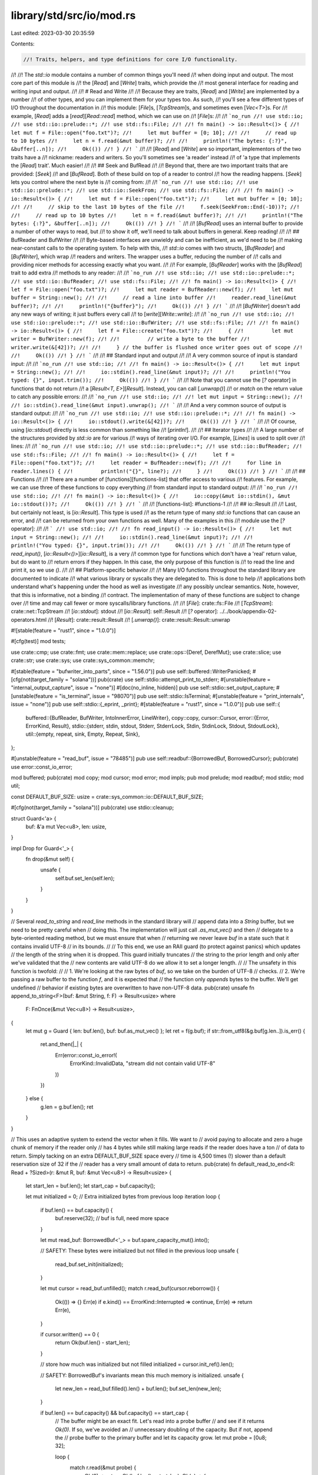 library/std/src/io/mod.rs
=========================

Last edited: 2023-03-30 20:35:59

Contents:

.. code-block:: rs

    //! Traits, helpers, and type definitions for core I/O functionality.
//!
//! The `std::io` module contains a number of common things you'll need
//! when doing input and output. The most core part of this module is
//! the [`Read`] and [`Write`] traits, which provide the
//! most general interface for reading and writing input and output.
//!
//! # Read and Write
//!
//! Because they are traits, [`Read`] and [`Write`] are implemented by a number
//! of other types, and you can implement them for your types too. As such,
//! you'll see a few different types of I/O throughout the documentation in
//! this module: [`File`]s, [`TcpStream`]s, and sometimes even [`Vec<T>`]s. For
//! example, [`Read`] adds a [`read`][`Read::read`] method, which we can use on
//! [`File`]s:
//!
//! ```no_run
//! use std::io;
//! use std::io::prelude::*;
//! use std::fs::File;
//!
//! fn main() -> io::Result<()> {
//!     let mut f = File::open("foo.txt")?;
//!     let mut buffer = [0; 10];
//!
//!     // read up to 10 bytes
//!     let n = f.read(&mut buffer)?;
//!
//!     println!("The bytes: {:?}", &buffer[..n]);
//!     Ok(())
//! }
//! ```
//!
//! [`Read`] and [`Write`] are so important, implementors of the two traits have a
//! nickname: readers and writers. So you'll sometimes see 'a reader' instead
//! of 'a type that implements the [`Read`] trait'. Much easier!
//!
//! ## Seek and BufRead
//!
//! Beyond that, there are two important traits that are provided: [`Seek`]
//! and [`BufRead`]. Both of these build on top of a reader to control
//! how the reading happens. [`Seek`] lets you control where the next byte is
//! coming from:
//!
//! ```no_run
//! use std::io;
//! use std::io::prelude::*;
//! use std::io::SeekFrom;
//! use std::fs::File;
//!
//! fn main() -> io::Result<()> {
//!     let mut f = File::open("foo.txt")?;
//!     let mut buffer = [0; 10];
//!
//!     // skip to the last 10 bytes of the file
//!     f.seek(SeekFrom::End(-10))?;
//!
//!     // read up to 10 bytes
//!     let n = f.read(&mut buffer)?;
//!
//!     println!("The bytes: {:?}", &buffer[..n]);
//!     Ok(())
//! }
//! ```
//!
//! [`BufRead`] uses an internal buffer to provide a number of other ways to read, but
//! to show it off, we'll need to talk about buffers in general. Keep reading!
//!
//! ## BufReader and BufWriter
//!
//! Byte-based interfaces are unwieldy and can be inefficient, as we'd need to be
//! making near-constant calls to the operating system. To help with this,
//! `std::io` comes with two structs, [`BufReader`] and [`BufWriter`], which wrap
//! readers and writers. The wrapper uses a buffer, reducing the number of
//! calls and providing nicer methods for accessing exactly what you want.
//!
//! For example, [`BufReader`] works with the [`BufRead`] trait to add extra
//! methods to any reader:
//!
//! ```no_run
//! use std::io;
//! use std::io::prelude::*;
//! use std::io::BufReader;
//! use std::fs::File;
//!
//! fn main() -> io::Result<()> {
//!     let f = File::open("foo.txt")?;
//!     let mut reader = BufReader::new(f);
//!     let mut buffer = String::new();
//!
//!     // read a line into buffer
//!     reader.read_line(&mut buffer)?;
//!
//!     println!("{buffer}");
//!     Ok(())
//! }
//! ```
//!
//! [`BufWriter`] doesn't add any new ways of writing; it just buffers every call
//! to [`write`][`Write::write`]:
//!
//! ```no_run
//! use std::io;
//! use std::io::prelude::*;
//! use std::io::BufWriter;
//! use std::fs::File;
//!
//! fn main() -> io::Result<()> {
//!     let f = File::create("foo.txt")?;
//!     {
//!         let mut writer = BufWriter::new(f);
//!
//!         // write a byte to the buffer
//!         writer.write(&[42])?;
//!
//!     } // the buffer is flushed once writer goes out of scope
//!
//!     Ok(())
//! }
//! ```
//!
//! ## Standard input and output
//!
//! A very common source of input is standard input:
//!
//! ```no_run
//! use std::io;
//!
//! fn main() -> io::Result<()> {
//!     let mut input = String::new();
//!
//!     io::stdin().read_line(&mut input)?;
//!
//!     println!("You typed: {}", input.trim());
//!     Ok(())
//! }
//! ```
//!
//! Note that you cannot use the [`?` operator] in functions that do not return
//! a [`Result<T, E>`][`Result`]. Instead, you can call [`.unwrap()`]
//! or `match` on the return value to catch any possible errors:
//!
//! ```no_run
//! use std::io;
//!
//! let mut input = String::new();
//!
//! io::stdin().read_line(&mut input).unwrap();
//! ```
//!
//! And a very common source of output is standard output:
//!
//! ```no_run
//! use std::io;
//! use std::io::prelude::*;
//!
//! fn main() -> io::Result<()> {
//!     io::stdout().write(&[42])?;
//!     Ok(())
//! }
//! ```
//!
//! Of course, using [`io::stdout`] directly is less common than something like
//! [`println!`].
//!
//! ## Iterator types
//!
//! A large number of the structures provided by `std::io` are for various
//! ways of iterating over I/O. For example, [`Lines`] is used to split over
//! lines:
//!
//! ```no_run
//! use std::io;
//! use std::io::prelude::*;
//! use std::io::BufReader;
//! use std::fs::File;
//!
//! fn main() -> io::Result<()> {
//!     let f = File::open("foo.txt")?;
//!     let reader = BufReader::new(f);
//!
//!     for line in reader.lines() {
//!         println!("{}", line?);
//!     }
//!     Ok(())
//! }
//! ```
//!
//! ## Functions
//!
//! There are a number of [functions][functions-list] that offer access to various
//! features. For example, we can use three of these functions to copy everything
//! from standard input to standard output:
//!
//! ```no_run
//! use std::io;
//!
//! fn main() -> io::Result<()> {
//!     io::copy(&mut io::stdin(), &mut io::stdout())?;
//!     Ok(())
//! }
//! ```
//!
//! [functions-list]: #functions-1
//!
//! ## io::Result
//!
//! Last, but certainly not least, is [`io::Result`]. This type is used
//! as the return type of many `std::io` functions that can cause an error, and
//! can be returned from your own functions as well. Many of the examples in this
//! module use the [`?` operator]:
//!
//! ```
//! use std::io;
//!
//! fn read_input() -> io::Result<()> {
//!     let mut input = String::new();
//!
//!     io::stdin().read_line(&mut input)?;
//!
//!     println!("You typed: {}", input.trim());
//!
//!     Ok(())
//! }
//! ```
//!
//! The return type of `read_input()`, [`io::Result<()>`][`io::Result`], is a very
//! common type for functions which don't have a 'real' return value, but do want to
//! return errors if they happen. In this case, the only purpose of this function is
//! to read the line and print it, so we use `()`.
//!
//! ## Platform-specific behavior
//!
//! Many I/O functions throughout the standard library are documented to indicate
//! what various library or syscalls they are delegated to. This is done to help
//! applications both understand what's happening under the hood as well as investigate
//! any possibly unclear semantics. Note, however, that this is informative, not a binding
//! contract. The implementation of many of these functions are subject to change over
//! time and may call fewer or more syscalls/library functions.
//!
//! [`File`]: crate::fs::File
//! [`TcpStream`]: crate::net::TcpStream
//! [`io::stdout`]: stdout
//! [`io::Result`]: self::Result
//! [`?` operator]: ../../book/appendix-02-operators.html
//! [`Result`]: crate::result::Result
//! [`.unwrap()`]: crate::result::Result::unwrap

#![stable(feature = "rust1", since = "1.0.0")]

#[cfg(test)]
mod tests;

use crate::cmp;
use crate::fmt;
use crate::mem::replace;
use crate::ops::{Deref, DerefMut};
use crate::slice;
use crate::str;
use crate::sys;
use crate::sys_common::memchr;

#[stable(feature = "bufwriter_into_parts", since = "1.56.0")]
pub use self::buffered::WriterPanicked;
#[cfg(not(target_family = "solana"))]
pub(crate) use self::stdio::attempt_print_to_stderr;
#[unstable(feature = "internal_output_capture", issue = "none")]
#[doc(no_inline, hidden)]
pub use self::stdio::set_output_capture;
#[unstable(feature = "is_terminal", issue = "98070")]
pub use self::stdio::IsTerminal;
#[unstable(feature = "print_internals", issue = "none")]
pub use self::stdio::{_eprint, _print};
#[stable(feature = "rust1", since = "1.0.0")]
pub use self::{
    buffered::{BufReader, BufWriter, IntoInnerError, LineWriter},
    copy::copy,
    cursor::Cursor,
    error::{Error, ErrorKind, Result},
    stdio::{stderr, stdin, stdout, Stderr, StderrLock, Stdin, StdinLock, Stdout, StdoutLock},
    util::{empty, repeat, sink, Empty, Repeat, Sink},
};

#[unstable(feature = "read_buf", issue = "78485")]
pub use self::readbuf::{BorrowedBuf, BorrowedCursor};
pub(crate) use error::const_io_error;

mod buffered;
pub(crate) mod copy;
mod cursor;
mod error;
mod impls;
pub mod prelude;
mod readbuf;
mod stdio;
mod util;

const DEFAULT_BUF_SIZE: usize = crate::sys_common::io::DEFAULT_BUF_SIZE;

#[cfg(not(target_family = "solana"))]
pub(crate) use stdio::cleanup;

struct Guard<'a> {
    buf: &'a mut Vec<u8>,
    len: usize,
}

impl Drop for Guard<'_> {
    fn drop(&mut self) {
        unsafe {
            self.buf.set_len(self.len);
        }
    }
}

// Several `read_to_string` and `read_line` methods in the standard library will
// append data into a `String` buffer, but we need to be pretty careful when
// doing this. The implementation will just call `.as_mut_vec()` and then
// delegate to a byte-oriented reading method, but we must ensure that when
// returning we never leave `buf` in a state such that it contains invalid UTF-8
// in its bounds.
//
// To this end, we use an RAII guard (to protect against panics) which updates
// the length of the string when it is dropped. This guard initially truncates
// the string to the prior length and only after we've validated that the
// new contents are valid UTF-8 do we allow it to set a longer length.
//
// The unsafety in this function is twofold:
//
// 1. We're looking at the raw bytes of `buf`, so we take on the burden of UTF-8
//    checks.
// 2. We're passing a raw buffer to the function `f`, and it is expected that
//    the function only *appends* bytes to the buffer. We'll get undefined
//    behavior if existing bytes are overwritten to have non-UTF-8 data.
pub(crate) unsafe fn append_to_string<F>(buf: &mut String, f: F) -> Result<usize>
where
    F: FnOnce(&mut Vec<u8>) -> Result<usize>,
{
    let mut g = Guard { len: buf.len(), buf: buf.as_mut_vec() };
    let ret = f(g.buf);
    if str::from_utf8(&g.buf[g.len..]).is_err() {
        ret.and_then(|_| {
            Err(error::const_io_error!(
                ErrorKind::InvalidData,
                "stream did not contain valid UTF-8"
            ))
        })
    } else {
        g.len = g.buf.len();
        ret
    }
}

// This uses an adaptive system to extend the vector when it fills. We want to
// avoid paying to allocate and zero a huge chunk of memory if the reader only
// has 4 bytes while still making large reads if the reader does have a ton
// of data to return. Simply tacking on an extra DEFAULT_BUF_SIZE space every
// time is 4,500 times (!) slower than a default reservation size of 32 if the
// reader has a very small amount of data to return.
pub(crate) fn default_read_to_end<R: Read + ?Sized>(r: &mut R, buf: &mut Vec<u8>) -> Result<usize> {
    let start_len = buf.len();
    let start_cap = buf.capacity();

    let mut initialized = 0; // Extra initialized bytes from previous loop iteration
    loop {
        if buf.len() == buf.capacity() {
            buf.reserve(32); // buf is full, need more space
        }

        let mut read_buf: BorrowedBuf<'_> = buf.spare_capacity_mut().into();

        // SAFETY: These bytes were initialized but not filled in the previous loop
        unsafe {
            read_buf.set_init(initialized);
        }

        let mut cursor = read_buf.unfilled();
        match r.read_buf(cursor.reborrow()) {
            Ok(()) => {}
            Err(e) if e.kind() == ErrorKind::Interrupted => continue,
            Err(e) => return Err(e),
        }

        if cursor.written() == 0 {
            return Ok(buf.len() - start_len);
        }

        // store how much was initialized but not filled
        initialized = cursor.init_ref().len();

        // SAFETY: BorrowedBuf's invariants mean this much memory is initialized.
        unsafe {
            let new_len = read_buf.filled().len() + buf.len();
            buf.set_len(new_len);
        }

        if buf.len() == buf.capacity() && buf.capacity() == start_cap {
            // The buffer might be an exact fit. Let's read into a probe buffer
            // and see if it returns `Ok(0)`. If so, we've avoided an
            // unnecessary doubling of the capacity. But if not, append the
            // probe buffer to the primary buffer and let its capacity grow.
            let mut probe = [0u8; 32];

            loop {
                match r.read(&mut probe) {
                    Ok(0) => return Ok(buf.len() - start_len),
                    Ok(n) => {
                        buf.extend_from_slice(&probe[..n]);
                        break;
                    }
                    Err(ref e) if e.kind() == ErrorKind::Interrupted => continue,
                    Err(e) => return Err(e),
                }
            }
        }
    }
}

pub(crate) fn default_read_to_string<R: Read + ?Sized>(
    r: &mut R,
    buf: &mut String,
) -> Result<usize> {
    // Note that we do *not* call `r.read_to_end()` here. We are passing
    // `&mut Vec<u8>` (the raw contents of `buf`) into the `read_to_end`
    // method to fill it up. An arbitrary implementation could overwrite the
    // entire contents of the vector, not just append to it (which is what
    // we are expecting).
    //
    // To prevent extraneously checking the UTF-8-ness of the entire buffer
    // we pass it to our hardcoded `default_read_to_end` implementation which
    // we know is guaranteed to only read data into the end of the buffer.
    unsafe { append_to_string(buf, |b| default_read_to_end(r, b)) }
}

pub(crate) fn default_read_vectored<F>(read: F, bufs: &mut [IoSliceMut<'_>]) -> Result<usize>
where
    F: FnOnce(&mut [u8]) -> Result<usize>,
{
    let buf = bufs.iter_mut().find(|b| !b.is_empty()).map_or(&mut [][..], |b| &mut **b);
    read(buf)
}

pub(crate) fn default_write_vectored<F>(write: F, bufs: &[IoSlice<'_>]) -> Result<usize>
where
    F: FnOnce(&[u8]) -> Result<usize>,
{
    let buf = bufs.iter().find(|b| !b.is_empty()).map_or(&[][..], |b| &**b);
    write(buf)
}

pub(crate) fn default_read_exact<R: Read + ?Sized>(this: &mut R, mut buf: &mut [u8]) -> Result<()> {
    while !buf.is_empty() {
        match this.read(buf) {
            Ok(0) => break,
            Ok(n) => {
                let tmp = buf;
                buf = &mut tmp[n..];
            }
            Err(ref e) if e.kind() == ErrorKind::Interrupted => {}
            Err(e) => return Err(e),
        }
    }
    if !buf.is_empty() {
        Err(error::const_io_error!(ErrorKind::UnexpectedEof, "failed to fill whole buffer"))
    } else {
        Ok(())
    }
}

pub(crate) fn default_read_buf<F>(read: F, mut cursor: BorrowedCursor<'_>) -> Result<()>
where
    F: FnOnce(&mut [u8]) -> Result<usize>,
{
    let n = read(cursor.ensure_init().init_mut())?;
    unsafe {
        // SAFETY: we initialised using `ensure_init` so there is no uninit data to advance to.
        cursor.advance(n);
    }
    Ok(())
}

/// The `Read` trait allows for reading bytes from a source.
///
/// Implementors of the `Read` trait are called 'readers'.
///
/// Readers are defined by one required method, [`read()`]. Each call to [`read()`]
/// will attempt to pull bytes from this source into a provided buffer. A
/// number of other methods are implemented in terms of [`read()`], giving
/// implementors a number of ways to read bytes while only needing to implement
/// a single method.
///
/// Readers are intended to be composable with one another. Many implementors
/// throughout [`std::io`] take and provide types which implement the `Read`
/// trait.
///
/// Please note that each call to [`read()`] may involve a system call, and
/// therefore, using something that implements [`BufRead`], such as
/// [`BufReader`], will be more efficient.
///
/// # Examples
///
/// [`File`]s implement `Read`:
///
/// ```no_run
/// use std::io;
/// use std::io::prelude::*;
/// use std::fs::File;
///
/// fn main() -> io::Result<()> {
///     let mut f = File::open("foo.txt")?;
///     let mut buffer = [0; 10];
///
///     // read up to 10 bytes
///     f.read(&mut buffer)?;
///
///     let mut buffer = Vec::new();
///     // read the whole file
///     f.read_to_end(&mut buffer)?;
///
///     // read into a String, so that you don't need to do the conversion.
///     let mut buffer = String::new();
///     f.read_to_string(&mut buffer)?;
///
///     // and more! See the other methods for more details.
///     Ok(())
/// }
/// ```
///
/// Read from [`&str`] because [`&[u8]`][prim@slice] implements `Read`:
///
/// ```no_run
/// # use std::io;
/// use std::io::prelude::*;
///
/// fn main() -> io::Result<()> {
///     let mut b = "This string will be read".as_bytes();
///     let mut buffer = [0; 10];
///
///     // read up to 10 bytes
///     b.read(&mut buffer)?;
///
///     // etc... it works exactly as a File does!
///     Ok(())
/// }
/// ```
///
/// [`read()`]: Read::read
/// [`&str`]: prim@str
/// [`std::io`]: self
/// [`File`]: crate::fs::File
#[stable(feature = "rust1", since = "1.0.0")]
#[doc(notable_trait)]
#[cfg_attr(not(test), rustc_diagnostic_item = "IoRead")]
pub trait Read {
    /// Pull some bytes from this source into the specified buffer, returning
    /// how many bytes were read.
    ///
    /// This function does not provide any guarantees about whether it blocks
    /// waiting for data, but if an object needs to block for a read and cannot,
    /// it will typically signal this via an [`Err`] return value.
    ///
    /// If the return value of this method is [`Ok(n)`], then implementations must
    /// guarantee that `0 <= n <= buf.len()`. A nonzero `n` value indicates
    /// that the buffer `buf` has been filled in with `n` bytes of data from this
    /// source. If `n` is `0`, then it can indicate one of two scenarios:
    ///
    /// 1. This reader has reached its "end of file" and will likely no longer
    ///    be able to produce bytes. Note that this does not mean that the
    ///    reader will *always* no longer be able to produce bytes. As an example,
    ///    on Linux, this method will call the `recv` syscall for a [`TcpStream`],
    ///    where returning zero indicates the connection was shut down correctly. While
    ///    for [`File`], it is possible to reach the end of file and get zero as result,
    ///    but if more data is appended to the file, future calls to `read` will return
    ///    more data.
    /// 2. The buffer specified was 0 bytes in length.
    ///
    /// It is not an error if the returned value `n` is smaller than the buffer size,
    /// even when the reader is not at the end of the stream yet.
    /// This may happen for example because fewer bytes are actually available right now
    /// (e. g. being close to end-of-file) or because read() was interrupted by a signal.
    ///
    /// As this trait is safe to implement, callers cannot rely on `n <= buf.len()` for safety.
    /// Extra care needs to be taken when `unsafe` functions are used to access the read bytes.
    /// Callers have to ensure that no unchecked out-of-bounds accesses are possible even if
    /// `n > buf.len()`.
    ///
    /// No guarantees are provided about the contents of `buf` when this
    /// function is called, so implementations cannot rely on any property of the
    /// contents of `buf` being true. It is recommended that *implementations*
    /// only write data to `buf` instead of reading its contents.
    ///
    /// Correspondingly, however, *callers* of this method must not assume any guarantees
    /// about how the implementation uses `buf`. The trait is safe to implement,
    /// so it is possible that the code that's supposed to write to the buffer might also read
    /// from it. It is your responsibility to make sure that `buf` is initialized
    /// before calling `read`. Calling `read` with an uninitialized `buf` (of the kind one
    /// obtains via [`MaybeUninit<T>`]) is not safe, and can lead to undefined behavior.
    ///
    /// [`MaybeUninit<T>`]: crate::mem::MaybeUninit
    ///
    /// # Errors
    ///
    /// If this function encounters any form of I/O or other error, an error
    /// variant will be returned. If an error is returned then it must be
    /// guaranteed that no bytes were read.
    ///
    /// An error of the [`ErrorKind::Interrupted`] kind is non-fatal and the read
    /// operation should be retried if there is nothing else to do.
    ///
    /// # Examples
    ///
    /// [`File`]s implement `Read`:
    ///
    /// [`Ok(n)`]: Ok
    /// [`File`]: crate::fs::File
    /// [`TcpStream`]: crate::net::TcpStream
    ///
    /// ```no_run
    /// use std::io;
    /// use std::io::prelude::*;
    /// use std::fs::File;
    ///
    /// fn main() -> io::Result<()> {
    ///     let mut f = File::open("foo.txt")?;
    ///     let mut buffer = [0; 10];
    ///
    ///     // read up to 10 bytes
    ///     let n = f.read(&mut buffer[..])?;
    ///
    ///     println!("The bytes: {:?}", &buffer[..n]);
    ///     Ok(())
    /// }
    /// ```
    #[stable(feature = "rust1", since = "1.0.0")]
    fn read(&mut self, buf: &mut [u8]) -> Result<usize>;

    /// Like `read`, except that it reads into a slice of buffers.
    ///
    /// Data is copied to fill each buffer in order, with the final buffer
    /// written to possibly being only partially filled. This method must
    /// behave equivalently to a single call to `read` with concatenated
    /// buffers.
    ///
    /// The default implementation calls `read` with either the first nonempty
    /// buffer provided, or an empty one if none exists.
    #[stable(feature = "iovec", since = "1.36.0")]
    fn read_vectored(&mut self, bufs: &mut [IoSliceMut<'_>]) -> Result<usize> {
        default_read_vectored(|b| self.read(b), bufs)
    }

    /// Determines if this `Read`er has an efficient `read_vectored`
    /// implementation.
    ///
    /// If a `Read`er does not override the default `read_vectored`
    /// implementation, code using it may want to avoid the method all together
    /// and coalesce writes into a single buffer for higher performance.
    ///
    /// The default implementation returns `false`.
    #[unstable(feature = "can_vector", issue = "69941")]
    fn is_read_vectored(&self) -> bool {
        false
    }

    /// Read all bytes until EOF in this source, placing them into `buf`.
    ///
    /// All bytes read from this source will be appended to the specified buffer
    /// `buf`. This function will continuously call [`read()`] to append more data to
    /// `buf` until [`read()`] returns either [`Ok(0)`] or an error of
    /// non-[`ErrorKind::Interrupted`] kind.
    ///
    /// If successful, this function will return the total number of bytes read.
    ///
    /// # Errors
    ///
    /// If this function encounters an error of the kind
    /// [`ErrorKind::Interrupted`] then the error is ignored and the operation
    /// will continue.
    ///
    /// If any other read error is encountered then this function immediately
    /// returns. Any bytes which have already been read will be appended to
    /// `buf`.
    ///
    /// # Examples
    ///
    /// [`File`]s implement `Read`:
    ///
    /// [`read()`]: Read::read
    /// [`Ok(0)`]: Ok
    /// [`File`]: crate::fs::File
    ///
    /// ```no_run
    /// use std::io;
    /// use std::io::prelude::*;
    /// use std::fs::File;
    ///
    /// fn main() -> io::Result<()> {
    ///     let mut f = File::open("foo.txt")?;
    ///     let mut buffer = Vec::new();
    ///
    ///     // read the whole file
    ///     f.read_to_end(&mut buffer)?;
    ///     Ok(())
    /// }
    /// ```
    ///
    /// (See also the [`std::fs::read`] convenience function for reading from a
    /// file.)
    ///
    /// [`std::fs::read`]: crate::fs::read
    #[stable(feature = "rust1", since = "1.0.0")]
    fn read_to_end(&mut self, buf: &mut Vec<u8>) -> Result<usize> {
        default_read_to_end(self, buf)
    }

    /// Read all bytes until EOF in this source, appending them to `buf`.
    ///
    /// If successful, this function returns the number of bytes which were read
    /// and appended to `buf`.
    ///
    /// # Errors
    ///
    /// If the data in this stream is *not* valid UTF-8 then an error is
    /// returned and `buf` is unchanged.
    ///
    /// See [`read_to_end`] for other error semantics.
    ///
    /// [`read_to_end`]: Read::read_to_end
    ///
    /// # Examples
    ///
    /// [`File`]s implement `Read`:
    ///
    /// [`File`]: crate::fs::File
    ///
    /// ```no_run
    /// use std::io;
    /// use std::io::prelude::*;
    /// use std::fs::File;
    ///
    /// fn main() -> io::Result<()> {
    ///     let mut f = File::open("foo.txt")?;
    ///     let mut buffer = String::new();
    ///
    ///     f.read_to_string(&mut buffer)?;
    ///     Ok(())
    /// }
    /// ```
    ///
    /// (See also the [`std::fs::read_to_string`] convenience function for
    /// reading from a file.)
    ///
    /// [`std::fs::read_to_string`]: crate::fs::read_to_string
    #[stable(feature = "rust1", since = "1.0.0")]
    fn read_to_string(&mut self, buf: &mut String) -> Result<usize> {
        default_read_to_string(self, buf)
    }

    /// Read the exact number of bytes required to fill `buf`.
    ///
    /// This function reads as many bytes as necessary to completely fill the
    /// specified buffer `buf`.
    ///
    /// No guarantees are provided about the contents of `buf` when this
    /// function is called, so implementations cannot rely on any property of the
    /// contents of `buf` being true. It is recommended that implementations
    /// only write data to `buf` instead of reading its contents. The
    /// documentation on [`read`] has a more detailed explanation on this
    /// subject.
    ///
    /// # Errors
    ///
    /// If this function encounters an error of the kind
    /// [`ErrorKind::Interrupted`] then the error is ignored and the operation
    /// will continue.
    ///
    /// If this function encounters an "end of file" before completely filling
    /// the buffer, it returns an error of the kind [`ErrorKind::UnexpectedEof`].
    /// The contents of `buf` are unspecified in this case.
    ///
    /// If any other read error is encountered then this function immediately
    /// returns. The contents of `buf` are unspecified in this case.
    ///
    /// If this function returns an error, it is unspecified how many bytes it
    /// has read, but it will never read more than would be necessary to
    /// completely fill the buffer.
    ///
    /// # Examples
    ///
    /// [`File`]s implement `Read`:
    ///
    /// [`read`]: Read::read
    /// [`File`]: crate::fs::File
    ///
    /// ```no_run
    /// use std::io;
    /// use std::io::prelude::*;
    /// use std::fs::File;
    ///
    /// fn main() -> io::Result<()> {
    ///     let mut f = File::open("foo.txt")?;
    ///     let mut buffer = [0; 10];
    ///
    ///     // read exactly 10 bytes
    ///     f.read_exact(&mut buffer)?;
    ///     Ok(())
    /// }
    /// ```
    #[stable(feature = "read_exact", since = "1.6.0")]
    fn read_exact(&mut self, buf: &mut [u8]) -> Result<()> {
        default_read_exact(self, buf)
    }

    /// Pull some bytes from this source into the specified buffer.
    ///
    /// This is equivalent to the [`read`](Read::read) method, except that it is passed a [`BorrowedCursor`] rather than `[u8]` to allow use
    /// with uninitialized buffers. The new data will be appended to any existing contents of `buf`.
    ///
    /// The default implementation delegates to `read`.
    #[unstable(feature = "read_buf", issue = "78485")]
    fn read_buf(&mut self, buf: BorrowedCursor<'_>) -> Result<()> {
        default_read_buf(|b| self.read(b), buf)
    }

    /// Read the exact number of bytes required to fill `cursor`.
    ///
    /// This is equivalent to the [`read_exact`](Read::read_exact) method, except that it is passed a [`BorrowedCursor`] rather than `[u8]` to
    /// allow use with uninitialized buffers.
    #[unstable(feature = "read_buf", issue = "78485")]
    fn read_buf_exact(&mut self, mut cursor: BorrowedCursor<'_>) -> Result<()> {
        while cursor.capacity() > 0 {
            let prev_written = cursor.written();
            match self.read_buf(cursor.reborrow()) {
                Ok(()) => {}
                Err(e) if e.kind() == ErrorKind::Interrupted => continue,
                Err(e) => return Err(e),
            }

            if cursor.written() == prev_written {
                return Err(Error::new(ErrorKind::UnexpectedEof, "failed to fill buffer"));
            }
        }

        Ok(())
    }

    /// Creates a "by reference" adaptor for this instance of `Read`.
    ///
    /// The returned adapter also implements `Read` and will simply borrow this
    /// current reader.
    ///
    /// # Examples
    ///
    /// [`File`]s implement `Read`:
    ///
    /// [`File`]: crate::fs::File
    ///
    /// ```no_run
    /// use std::io;
    /// use std::io::Read;
    /// use std::fs::File;
    ///
    /// fn main() -> io::Result<()> {
    ///     let mut f = File::open("foo.txt")?;
    ///     let mut buffer = Vec::new();
    ///     let mut other_buffer = Vec::new();
    ///
    ///     {
    ///         let reference = f.by_ref();
    ///
    ///         // read at most 5 bytes
    ///         reference.take(5).read_to_end(&mut buffer)?;
    ///
    ///     } // drop our &mut reference so we can use f again
    ///
    ///     // original file still usable, read the rest
    ///     f.read_to_end(&mut other_buffer)?;
    ///     Ok(())
    /// }
    /// ```
    #[stable(feature = "rust1", since = "1.0.0")]
    fn by_ref(&mut self) -> &mut Self
    where
        Self: Sized,
    {
        self
    }

    /// Transforms this `Read` instance to an [`Iterator`] over its bytes.
    ///
    /// The returned type implements [`Iterator`] where the [`Item`] is
    /// <code>[Result]<[u8], [io::Error]></code>.
    /// The yielded item is [`Ok`] if a byte was successfully read and [`Err`]
    /// otherwise. EOF is mapped to returning [`None`] from this iterator.
    ///
    /// The default implementation calls `read` for each byte,
    /// which can be very inefficient for data that's not in memory,
    /// such as [`File`]. Consider using a [`BufReader`] in such cases.
    ///
    /// # Examples
    ///
    /// [`File`]s implement `Read`:
    ///
    /// [`Item`]: Iterator::Item
    /// [`File`]: crate::fs::File "fs::File"
    /// [Result]: crate::result::Result "Result"
    /// [io::Error]: self::Error "io::Error"
    ///
    /// ```no_run
    /// use std::io;
    /// use std::io::prelude::*;
    /// use std::io::BufReader;
    /// use std::fs::File;
    ///
    /// fn main() -> io::Result<()> {
    ///     let f = BufReader::new(File::open("foo.txt")?);
    ///
    ///     for byte in f.bytes() {
    ///         println!("{}", byte.unwrap());
    ///     }
    ///     Ok(())
    /// }
    /// ```
    #[stable(feature = "rust1", since = "1.0.0")]
    fn bytes(self) -> Bytes<Self>
    where
        Self: Sized,
    {
        Bytes { inner: self }
    }

    /// Creates an adapter which will chain this stream with another.
    ///
    /// The returned `Read` instance will first read all bytes from this object
    /// until EOF is encountered. Afterwards the output is equivalent to the
    /// output of `next`.
    ///
    /// # Examples
    ///
    /// [`File`]s implement `Read`:
    ///
    /// [`File`]: crate::fs::File
    ///
    /// ```no_run
    /// use std::io;
    /// use std::io::prelude::*;
    /// use std::fs::File;
    ///
    /// fn main() -> io::Result<()> {
    ///     let f1 = File::open("foo.txt")?;
    ///     let f2 = File::open("bar.txt")?;
    ///
    ///     let mut handle = f1.chain(f2);
    ///     let mut buffer = String::new();
    ///
    ///     // read the value into a String. We could use any Read method here,
    ///     // this is just one example.
    ///     handle.read_to_string(&mut buffer)?;
    ///     Ok(())
    /// }
    /// ```
    #[stable(feature = "rust1", since = "1.0.0")]
    fn chain<R: Read>(self, next: R) -> Chain<Self, R>
    where
        Self: Sized,
    {
        Chain { first: self, second: next, done_first: false }
    }

    /// Creates an adapter which will read at most `limit` bytes from it.
    ///
    /// This function returns a new instance of `Read` which will read at most
    /// `limit` bytes, after which it will always return EOF ([`Ok(0)`]). Any
    /// read errors will not count towards the number of bytes read and future
    /// calls to [`read()`] may succeed.
    ///
    /// # Examples
    ///
    /// [`File`]s implement `Read`:
    ///
    /// [`File`]: crate::fs::File
    /// [`Ok(0)`]: Ok
    /// [`read()`]: Read::read
    ///
    /// ```no_run
    /// use std::io;
    /// use std::io::prelude::*;
    /// use std::fs::File;
    ///
    /// fn main() -> io::Result<()> {
    ///     let f = File::open("foo.txt")?;
    ///     let mut buffer = [0; 5];
    ///
    ///     // read at most five bytes
    ///     let mut handle = f.take(5);
    ///
    ///     handle.read(&mut buffer)?;
    ///     Ok(())
    /// }
    /// ```
    #[stable(feature = "rust1", since = "1.0.0")]
    fn take(self, limit: u64) -> Take<Self>
    where
        Self: Sized,
    {
        Take { inner: self, limit }
    }
}

/// Read all bytes from a [reader][Read] into a new [`String`].
///
/// This is a convenience function for [`Read::read_to_string`]. Using this
/// function avoids having to create a variable first and provides more type
/// safety since you can only get the buffer out if there were no errors. (If you
/// use [`Read::read_to_string`] you have to remember to check whether the read
/// succeeded because otherwise your buffer will be empty or only partially full.)
///
/// # Performance
///
/// The downside of this function's increased ease of use and type safety is
/// that it gives you less control over performance. For example, you can't
/// pre-allocate memory like you can using [`String::with_capacity`] and
/// [`Read::read_to_string`]. Also, you can't re-use the buffer if an error
/// occurs while reading.
///
/// In many cases, this function's performance will be adequate and the ease of use
/// and type safety tradeoffs will be worth it. However, there are cases where you
/// need more control over performance, and in those cases you should definitely use
/// [`Read::read_to_string`] directly.
///
/// Note that in some special cases, such as when reading files, this function will
/// pre-allocate memory based on the size of the input it is reading. In those
/// cases, the performance should be as good as if you had used
/// [`Read::read_to_string`] with a manually pre-allocated buffer.
///
/// # Errors
///
/// This function forces you to handle errors because the output (the `String`)
/// is wrapped in a [`Result`]. See [`Read::read_to_string`] for the errors
/// that can occur. If any error occurs, you will get an [`Err`], so you
/// don't have to worry about your buffer being empty or partially full.
///
/// # Examples
///
/// ```no_run
/// # use std::io;
/// fn main() -> io::Result<()> {
///     let stdin = io::read_to_string(io::stdin())?;
///     println!("Stdin was:");
///     println!("{stdin}");
///     Ok(())
/// }
/// ```
#[stable(feature = "io_read_to_string", since = "1.65.0")]
pub fn read_to_string<R: Read>(mut reader: R) -> Result<String> {
    let mut buf = String::new();
    reader.read_to_string(&mut buf)?;
    Ok(buf)
}

/// A buffer type used with `Read::read_vectored`.
///
/// It is semantically a wrapper around an `&mut [u8]`, but is guaranteed to be
/// ABI compatible with the `iovec` type on Unix platforms and `WSABUF` on
/// Windows.
#[stable(feature = "iovec", since = "1.36.0")]
#[repr(transparent)]
pub struct IoSliceMut<'a>(sys::io::IoSliceMut<'a>);

#[stable(feature = "iovec-send-sync", since = "1.44.0")]
unsafe impl<'a> Send for IoSliceMut<'a> {}

#[stable(feature = "iovec-send-sync", since = "1.44.0")]
unsafe impl<'a> Sync for IoSliceMut<'a> {}

#[stable(feature = "iovec", since = "1.36.0")]
impl<'a> fmt::Debug for IoSliceMut<'a> {
    fn fmt(&self, fmt: &mut fmt::Formatter<'_>) -> fmt::Result {
        fmt::Debug::fmt(self.0.as_slice(), fmt)
    }
}

impl<'a> IoSliceMut<'a> {
    /// Creates a new `IoSliceMut` wrapping a byte slice.
    ///
    /// # Panics
    ///
    /// Panics on Windows if the slice is larger than 4GB.
    #[stable(feature = "iovec", since = "1.36.0")]
    #[inline]
    pub fn new(buf: &'a mut [u8]) -> IoSliceMut<'a> {
        IoSliceMut(sys::io::IoSliceMut::new(buf))
    }

    /// Advance the internal cursor of the slice.
    ///
    /// Also see [`IoSliceMut::advance_slices`] to advance the cursors of
    /// multiple buffers.
    ///
    /// # Panics
    ///
    /// Panics when trying to advance beyond the end of the slice.
    ///
    /// # Examples
    ///
    /// ```
    /// #![feature(io_slice_advance)]
    ///
    /// use std::io::IoSliceMut;
    /// use std::ops::Deref;
    ///
    /// let mut data = [1; 8];
    /// let mut buf = IoSliceMut::new(&mut data);
    ///
    /// // Mark 3 bytes as read.
    /// buf.advance(3);
    /// assert_eq!(buf.deref(), [1; 5].as_ref());
    /// ```
    #[unstable(feature = "io_slice_advance", issue = "62726")]
    #[inline]
    pub fn advance(&mut self, n: usize) {
        self.0.advance(n)
    }

    /// Advance a slice of slices.
    ///
    /// Shrinks the slice to remove any `IoSliceMut`s that are fully advanced over.
    /// If the cursor ends up in the middle of an `IoSliceMut`, it is modified
    /// to start at that cursor.
    ///
    /// For example, if we have a slice of two 8-byte `IoSliceMut`s, and we advance by 10 bytes,
    /// the result will only include the second `IoSliceMut`, advanced by 2 bytes.
    ///
    /// # Panics
    ///
    /// Panics when trying to advance beyond the end of the slices.
    ///
    /// # Examples
    ///
    /// ```
    /// #![feature(io_slice_advance)]
    ///
    /// use std::io::IoSliceMut;
    /// use std::ops::Deref;
    ///
    /// let mut buf1 = [1; 8];
    /// let mut buf2 = [2; 16];
    /// let mut buf3 = [3; 8];
    /// let mut bufs = &mut [
    ///     IoSliceMut::new(&mut buf1),
    ///     IoSliceMut::new(&mut buf2),
    ///     IoSliceMut::new(&mut buf3),
    /// ][..];
    ///
    /// // Mark 10 bytes as read.
    /// IoSliceMut::advance_slices(&mut bufs, 10);
    /// assert_eq!(bufs[0].deref(), [2; 14].as_ref());
    /// assert_eq!(bufs[1].deref(), [3; 8].as_ref());
    /// ```
    #[unstable(feature = "io_slice_advance", issue = "62726")]
    #[inline]
    pub fn advance_slices(bufs: &mut &mut [IoSliceMut<'a>], n: usize) {
        // Number of buffers to remove.
        let mut remove = 0;
        // Total length of all the to be removed buffers.
        let mut accumulated_len = 0;
        for buf in bufs.iter() {
            if accumulated_len + buf.len() > n {
                break;
            } else {
                accumulated_len += buf.len();
                remove += 1;
            }
        }

        *bufs = &mut replace(bufs, &mut [])[remove..];
        if bufs.is_empty() {
            assert!(n == accumulated_len, "advancing io slices beyond their length");
        } else {
            bufs[0].advance(n - accumulated_len)
        }
    }
}

#[stable(feature = "iovec", since = "1.36.0")]
impl<'a> Deref for IoSliceMut<'a> {
    type Target = [u8];

    #[inline]
    fn deref(&self) -> &[u8] {
        self.0.as_slice()
    }
}

#[stable(feature = "iovec", since = "1.36.0")]
impl<'a> DerefMut for IoSliceMut<'a> {
    #[inline]
    fn deref_mut(&mut self) -> &mut [u8] {
        self.0.as_mut_slice()
    }
}

/// A buffer type used with `Write::write_vectored`.
///
/// It is semantically a wrapper around a `&[u8]`, but is guaranteed to be
/// ABI compatible with the `iovec` type on Unix platforms and `WSABUF` on
/// Windows.
#[stable(feature = "iovec", since = "1.36.0")]
#[derive(Copy, Clone)]
#[repr(transparent)]
pub struct IoSlice<'a>(sys::io::IoSlice<'a>);

#[stable(feature = "iovec-send-sync", since = "1.44.0")]
unsafe impl<'a> Send for IoSlice<'a> {}

#[stable(feature = "iovec-send-sync", since = "1.44.0")]
unsafe impl<'a> Sync for IoSlice<'a> {}

#[stable(feature = "iovec", since = "1.36.0")]
impl<'a> fmt::Debug for IoSlice<'a> {
    fn fmt(&self, fmt: &mut fmt::Formatter<'_>) -> fmt::Result {
        fmt::Debug::fmt(self.0.as_slice(), fmt)
    }
}

impl<'a> IoSlice<'a> {
    /// Creates a new `IoSlice` wrapping a byte slice.
    ///
    /// # Panics
    ///
    /// Panics on Windows if the slice is larger than 4GB.
    #[stable(feature = "iovec", since = "1.36.0")]
    #[must_use]
    #[inline]
    pub fn new(buf: &'a [u8]) -> IoSlice<'a> {
        IoSlice(sys::io::IoSlice::new(buf))
    }

    /// Advance the internal cursor of the slice.
    ///
    /// Also see [`IoSlice::advance_slices`] to advance the cursors of multiple
    /// buffers.
    ///
    /// # Panics
    ///
    /// Panics when trying to advance beyond the end of the slice.
    ///
    /// # Examples
    ///
    /// ```
    /// #![feature(io_slice_advance)]
    ///
    /// use std::io::IoSlice;
    /// use std::ops::Deref;
    ///
    /// let data = [1; 8];
    /// let mut buf = IoSlice::new(&data);
    ///
    /// // Mark 3 bytes as read.
    /// buf.advance(3);
    /// assert_eq!(buf.deref(), [1; 5].as_ref());
    /// ```
    #[unstable(feature = "io_slice_advance", issue = "62726")]
    #[inline]
    pub fn advance(&mut self, n: usize) {
        self.0.advance(n)
    }

    /// Advance a slice of slices.
    ///
    /// Shrinks the slice to remove any `IoSlice`s that are fully advanced over.
    /// If the cursor ends up in the middle of an `IoSlice`, it is modified
    /// to start at that cursor.
    ///
    /// For example, if we have a slice of two 8-byte `IoSlice`s, and we advance by 10 bytes,
    /// the result will only include the second `IoSlice`, advanced by 2 bytes.
    ///
    /// # Panics
    ///
    /// Panics when trying to advance beyond the end of the slices.
    ///
    /// # Examples
    ///
    /// ```
    /// #![feature(io_slice_advance)]
    ///
    /// use std::io::IoSlice;
    /// use std::ops::Deref;
    ///
    /// let buf1 = [1; 8];
    /// let buf2 = [2; 16];
    /// let buf3 = [3; 8];
    /// let mut bufs = &mut [
    ///     IoSlice::new(&buf1),
    ///     IoSlice::new(&buf2),
    ///     IoSlice::new(&buf3),
    /// ][..];
    ///
    /// // Mark 10 bytes as written.
    /// IoSlice::advance_slices(&mut bufs, 10);
    /// assert_eq!(bufs[0].deref(), [2; 14].as_ref());
    /// assert_eq!(bufs[1].deref(), [3; 8].as_ref());
    #[unstable(feature = "io_slice_advance", issue = "62726")]
    #[inline]
    pub fn advance_slices(bufs: &mut &mut [IoSlice<'a>], n: usize) {
        // Number of buffers to remove.
        let mut remove = 0;
        // Total length of all the to be removed buffers.
        let mut accumulated_len = 0;
        for buf in bufs.iter() {
            if accumulated_len + buf.len() > n {
                break;
            } else {
                accumulated_len += buf.len();
                remove += 1;
            }
        }

        *bufs = &mut replace(bufs, &mut [])[remove..];
        if bufs.is_empty() {
            assert!(n == accumulated_len, "advancing io slices beyond their length");
        } else {
            bufs[0].advance(n - accumulated_len)
        }
    }
}

#[stable(feature = "iovec", since = "1.36.0")]
impl<'a> Deref for IoSlice<'a> {
    type Target = [u8];

    #[inline]
    fn deref(&self) -> &[u8] {
        self.0.as_slice()
    }
}

/// A trait for objects which are byte-oriented sinks.
///
/// Implementors of the `Write` trait are sometimes called 'writers'.
///
/// Writers are defined by two required methods, [`write`] and [`flush`]:
///
/// * The [`write`] method will attempt to write some data into the object,
///   returning how many bytes were successfully written.
///
/// * The [`flush`] method is useful for adapters and explicit buffers
///   themselves for ensuring that all buffered data has been pushed out to the
///   'true sink'.
///
/// Writers are intended to be composable with one another. Many implementors
/// throughout [`std::io`] take and provide types which implement the `Write`
/// trait.
///
/// [`write`]: Write::write
/// [`flush`]: Write::flush
/// [`std::io`]: self
///
/// # Examples
///
/// ```no_run
/// use std::io::prelude::*;
/// use std::fs::File;
///
/// fn main() -> std::io::Result<()> {
///     let data = b"some bytes";
///
///     let mut pos = 0;
///     let mut buffer = File::create("foo.txt")?;
///
///     while pos < data.len() {
///         let bytes_written = buffer.write(&data[pos..])?;
///         pos += bytes_written;
///     }
///     Ok(())
/// }
/// ```
///
/// The trait also provides convenience methods like [`write_all`], which calls
/// `write` in a loop until its entire input has been written.
///
/// [`write_all`]: Write::write_all
#[stable(feature = "rust1", since = "1.0.0")]
#[doc(notable_trait)]
#[cfg_attr(not(test), rustc_diagnostic_item = "IoWrite")]
pub trait Write {
    /// Write a buffer into this writer, returning how many bytes were written.
    ///
    /// This function will attempt to write the entire contents of `buf`, but
    /// the entire write might not succeed, or the write may also generate an
    /// error. A call to `write` represents *at most one* attempt to write to
    /// any wrapped object.
    ///
    /// Calls to `write` are not guaranteed to block waiting for data to be
    /// written, and a write which would otherwise block can be indicated through
    /// an [`Err`] variant.
    ///
    /// If the return value is [`Ok(n)`] then it must be guaranteed that
    /// `n <= buf.len()`. A return value of `0` typically means that the
    /// underlying object is no longer able to accept bytes and will likely not
    /// be able to in the future as well, or that the buffer provided is empty.
    ///
    /// # Errors
    ///
    /// Each call to `write` may generate an I/O error indicating that the
    /// operation could not be completed. If an error is returned then no bytes
    /// in the buffer were written to this writer.
    ///
    /// It is **not** considered an error if the entire buffer could not be
    /// written to this writer.
    ///
    /// An error of the [`ErrorKind::Interrupted`] kind is non-fatal and the
    /// write operation should be retried if there is nothing else to do.
    ///
    /// # Examples
    ///
    /// ```no_run
    /// use std::io::prelude::*;
    /// use std::fs::File;
    ///
    /// fn main() -> std::io::Result<()> {
    ///     let mut buffer = File::create("foo.txt")?;
    ///
    ///     // Writes some prefix of the byte string, not necessarily all of it.
    ///     buffer.write(b"some bytes")?;
    ///     Ok(())
    /// }
    /// ```
    ///
    /// [`Ok(n)`]: Ok
    #[stable(feature = "rust1", since = "1.0.0")]
    fn write(&mut self, buf: &[u8]) -> Result<usize>;

    /// Like [`write`], except that it writes from a slice of buffers.
    ///
    /// Data is copied from each buffer in order, with the final buffer
    /// read from possibly being only partially consumed. This method must
    /// behave as a call to [`write`] with the buffers concatenated would.
    ///
    /// The default implementation calls [`write`] with either the first nonempty
    /// buffer provided, or an empty one if none exists.
    ///
    /// # Examples
    ///
    /// ```no_run
    /// use std::io::IoSlice;
    /// use std::io::prelude::*;
    /// use std::fs::File;
    ///
    /// fn main() -> std::io::Result<()> {
    ///     let data1 = [1; 8];
    ///     let data2 = [15; 8];
    ///     let io_slice1 = IoSlice::new(&data1);
    ///     let io_slice2 = IoSlice::new(&data2);
    ///
    ///     let mut buffer = File::create("foo.txt")?;
    ///
    ///     // Writes some prefix of the byte string, not necessarily all of it.
    ///     buffer.write_vectored(&[io_slice1, io_slice2])?;
    ///     Ok(())
    /// }
    /// ```
    ///
    /// [`write`]: Write::write
    #[stable(feature = "iovec", since = "1.36.0")]
    fn write_vectored(&mut self, bufs: &[IoSlice<'_>]) -> Result<usize> {
        default_write_vectored(|b| self.write(b), bufs)
    }

    /// Determines if this `Write`r has an efficient [`write_vectored`]
    /// implementation.
    ///
    /// If a `Write`r does not override the default [`write_vectored`]
    /// implementation, code using it may want to avoid the method all together
    /// and coalesce writes into a single buffer for higher performance.
    ///
    /// The default implementation returns `false`.
    ///
    /// [`write_vectored`]: Write::write_vectored
    #[unstable(feature = "can_vector", issue = "69941")]
    fn is_write_vectored(&self) -> bool {
        false
    }

    /// Flush this output stream, ensuring that all intermediately buffered
    /// contents reach their destination.
    ///
    /// # Errors
    ///
    /// It is considered an error if not all bytes could be written due to
    /// I/O errors or EOF being reached.
    ///
    /// # Examples
    ///
    /// ```no_run
    /// use std::io::prelude::*;
    /// use std::io::BufWriter;
    /// use std::fs::File;
    ///
    /// fn main() -> std::io::Result<()> {
    ///     let mut buffer = BufWriter::new(File::create("foo.txt")?);
    ///
    ///     buffer.write_all(b"some bytes")?;
    ///     buffer.flush()?;
    ///     Ok(())
    /// }
    /// ```
    #[stable(feature = "rust1", since = "1.0.0")]
    fn flush(&mut self) -> Result<()>;

    /// Attempts to write an entire buffer into this writer.
    ///
    /// This method will continuously call [`write`] until there is no more data
    /// to be written or an error of non-[`ErrorKind::Interrupted`] kind is
    /// returned. This method will not return until the entire buffer has been
    /// successfully written or such an error occurs. The first error that is
    /// not of [`ErrorKind::Interrupted`] kind generated from this method will be
    /// returned.
    ///
    /// If the buffer contains no data, this will never call [`write`].
    ///
    /// # Errors
    ///
    /// This function will return the first error of
    /// non-[`ErrorKind::Interrupted`] kind that [`write`] returns.
    ///
    /// [`write`]: Write::write
    ///
    /// # Examples
    ///
    /// ```no_run
    /// use std::io::prelude::*;
    /// use std::fs::File;
    ///
    /// fn main() -> std::io::Result<()> {
    ///     let mut buffer = File::create("foo.txt")?;
    ///
    ///     buffer.write_all(b"some bytes")?;
    ///     Ok(())
    /// }
    /// ```
    #[stable(feature = "rust1", since = "1.0.0")]
    fn write_all(&mut self, mut buf: &[u8]) -> Result<()> {
        while !buf.is_empty() {
            match self.write(buf) {
                Ok(0) => {
                    return Err(error::const_io_error!(
                        ErrorKind::WriteZero,
                        "failed to write whole buffer",
                    ));
                }
                Ok(n) => buf = &buf[n..],
                Err(ref e) if e.kind() == ErrorKind::Interrupted => {}
                Err(e) => return Err(e),
            }
        }
        Ok(())
    }

    /// Attempts to write multiple buffers into this writer.
    ///
    /// This method will continuously call [`write_vectored`] until there is no
    /// more data to be written or an error of non-[`ErrorKind::Interrupted`]
    /// kind is returned. This method will not return until all buffers have
    /// been successfully written or such an error occurs. The first error that
    /// is not of [`ErrorKind::Interrupted`] kind generated from this method
    /// will be returned.
    ///
    /// If the buffer contains no data, this will never call [`write_vectored`].
    ///
    /// # Notes
    ///
    /// Unlike [`write_vectored`], this takes a *mutable* reference to
    /// a slice of [`IoSlice`]s, not an immutable one. That's because we need to
    /// modify the slice to keep track of the bytes already written.
    ///
    /// Once this function returns, the contents of `bufs` are unspecified, as
    /// this depends on how many calls to [`write_vectored`] were necessary. It is
    /// best to understand this function as taking ownership of `bufs` and to
    /// not use `bufs` afterwards. The underlying buffers, to which the
    /// [`IoSlice`]s point (but not the [`IoSlice`]s themselves), are unchanged and
    /// can be reused.
    ///
    /// [`write_vectored`]: Write::write_vectored
    ///
    /// # Examples
    ///
    /// ```
    /// #![feature(write_all_vectored)]
    /// # fn main() -> std::io::Result<()> {
    ///
    /// use std::io::{Write, IoSlice};
    ///
    /// let mut writer = Vec::new();
    /// let bufs = &mut [
    ///     IoSlice::new(&[1]),
    ///     IoSlice::new(&[2, 3]),
    ///     IoSlice::new(&[4, 5, 6]),
    /// ];
    ///
    /// writer.write_all_vectored(bufs)?;
    /// // Note: the contents of `bufs` is now undefined, see the Notes section.
    ///
    /// assert_eq!(writer, &[1, 2, 3, 4, 5, 6]);
    /// # Ok(()) }
    /// ```
    #[unstable(feature = "write_all_vectored", issue = "70436")]
    fn write_all_vectored(&mut self, mut bufs: &mut [IoSlice<'_>]) -> Result<()> {
        // Guarantee that bufs is empty if it contains no data,
        // to avoid calling write_vectored if there is no data to be written.
        IoSlice::advance_slices(&mut bufs, 0);
        while !bufs.is_empty() {
            match self.write_vectored(bufs) {
                Ok(0) => {
                    return Err(error::const_io_error!(
                        ErrorKind::WriteZero,
                        "failed to write whole buffer",
                    ));
                }
                Ok(n) => IoSlice::advance_slices(&mut bufs, n),
                Err(ref e) if e.kind() == ErrorKind::Interrupted => {}
                Err(e) => return Err(e),
            }
        }
        Ok(())
    }

    /// Writes a formatted string into this writer, returning any error
    /// encountered.
    ///
    /// This method is primarily used to interface with the
    /// [`format_args!()`] macro, and it is rare that this should
    /// explicitly be called. The [`write!()`] macro should be favored to
    /// invoke this method instead.
    ///
    /// This function internally uses the [`write_all`] method on
    /// this trait and hence will continuously write data so long as no errors
    /// are received. This also means that partial writes are not indicated in
    /// this signature.
    ///
    /// [`write_all`]: Write::write_all
    ///
    /// # Errors
    ///
    /// This function will return any I/O error reported while formatting.
    ///
    /// # Examples
    ///
    /// ```no_run
    /// use std::io::prelude::*;
    /// use std::fs::File;
    ///
    /// fn main() -> std::io::Result<()> {
    ///     let mut buffer = File::create("foo.txt")?;
    ///
    ///     // this call
    ///     write!(buffer, "{:.*}", 2, 1.234567)?;
    ///     // turns into this:
    ///     buffer.write_fmt(format_args!("{:.*}", 2, 1.234567))?;
    ///     Ok(())
    /// }
    /// ```
    #[stable(feature = "rust1", since = "1.0.0")]
    fn write_fmt(&mut self, fmt: fmt::Arguments<'_>) -> Result<()> {
        // Create a shim which translates a Write to a fmt::Write and saves
        // off I/O errors. instead of discarding them
        struct Adapter<'a, T: ?Sized + 'a> {
            inner: &'a mut T,
            error: Result<()>,
        }

        impl<T: Write + ?Sized> fmt::Write for Adapter<'_, T> {
            fn write_str(&mut self, s: &str) -> fmt::Result {
                match self.inner.write_all(s.as_bytes()) {
                    Ok(()) => Ok(()),
                    Err(e) => {
                        self.error = Err(e);
                        Err(fmt::Error)
                    }
                }
            }
        }

        let mut output = Adapter { inner: self, error: Ok(()) };
        match fmt::write(&mut output, fmt) {
            Ok(()) => Ok(()),
            Err(..) => {
                // check if the error came from the underlying `Write` or not
                if output.error.is_err() {
                    output.error
                } else {
                    Err(error::const_io_error!(ErrorKind::Uncategorized, "formatter error"))
                }
            }
        }
    }

    /// Creates a "by reference" adapter for this instance of `Write`.
    ///
    /// The returned adapter also implements `Write` and will simply borrow this
    /// current writer.
    ///
    /// # Examples
    ///
    /// ```no_run
    /// use std::io::Write;
    /// use std::fs::File;
    ///
    /// fn main() -> std::io::Result<()> {
    ///     let mut buffer = File::create("foo.txt")?;
    ///
    ///     let reference = buffer.by_ref();
    ///
    ///     // we can use reference just like our original buffer
    ///     reference.write_all(b"some bytes")?;
    ///     Ok(())
    /// }
    /// ```
    #[stable(feature = "rust1", since = "1.0.0")]
    fn by_ref(&mut self) -> &mut Self
    where
        Self: Sized,
    {
        self
    }
}

/// The `Seek` trait provides a cursor which can be moved within a stream of
/// bytes.
///
/// The stream typically has a fixed size, allowing seeking relative to either
/// end or the current offset.
///
/// # Examples
///
/// [`File`]s implement `Seek`:
///
/// [`File`]: crate::fs::File
///
/// ```no_run
/// use std::io;
/// use std::io::prelude::*;
/// use std::fs::File;
/// use std::io::SeekFrom;
///
/// fn main() -> io::Result<()> {
///     let mut f = File::open("foo.txt")?;
///
///     // move the cursor 42 bytes from the start of the file
///     f.seek(SeekFrom::Start(42))?;
///     Ok(())
/// }
/// ```
#[stable(feature = "rust1", since = "1.0.0")]
pub trait Seek {
    /// Seek to an offset, in bytes, in a stream.
    ///
    /// A seek beyond the end of a stream is allowed, but behavior is defined
    /// by the implementation.
    ///
    /// If the seek operation completed successfully,
    /// this method returns the new position from the start of the stream.
    /// That position can be used later with [`SeekFrom::Start`].
    ///
    /// # Errors
    ///
    /// Seeking can fail, for example because it might involve flushing a buffer.
    ///
    /// Seeking to a negative offset is considered an error.
    #[stable(feature = "rust1", since = "1.0.0")]
    fn seek(&mut self, pos: SeekFrom) -> Result<u64>;

    /// Rewind to the beginning of a stream.
    ///
    /// This is a convenience method, equivalent to `seek(SeekFrom::Start(0))`.
    ///
    /// # Errors
    ///
    /// Rewinding can fail, for example because it might involve flushing a buffer.
    ///
    /// # Example
    ///
    /// ```no_run
    /// use std::io::{Read, Seek, Write};
    /// use std::fs::OpenOptions;
    ///
    /// let mut f = OpenOptions::new()
    ///     .write(true)
    ///     .read(true)
    ///     .create(true)
    ///     .open("foo.txt").unwrap();
    ///
    /// let hello = "Hello!\n";
    /// write!(f, "{hello}").unwrap();
    /// f.rewind().unwrap();
    ///
    /// let mut buf = String::new();
    /// f.read_to_string(&mut buf).unwrap();
    /// assert_eq!(&buf, hello);
    /// ```
    #[stable(feature = "seek_rewind", since = "1.55.0")]
    fn rewind(&mut self) -> Result<()> {
        self.seek(SeekFrom::Start(0))?;
        Ok(())
    }

    /// Returns the length of this stream (in bytes).
    ///
    /// This method is implemented using up to three seek operations. If this
    /// method returns successfully, the seek position is unchanged (i.e. the
    /// position before calling this method is the same as afterwards).
    /// However, if this method returns an error, the seek position is
    /// unspecified.
    ///
    /// If you need to obtain the length of *many* streams and you don't care
    /// about the seek position afterwards, you can reduce the number of seek
    /// operations by simply calling `seek(SeekFrom::End(0))` and using its
    /// return value (it is also the stream length).
    ///
    /// Note that length of a stream can change over time (for example, when
    /// data is appended to a file). So calling this method multiple times does
    /// not necessarily return the same length each time.
    ///
    /// # Example
    ///
    /// ```no_run
    /// #![feature(seek_stream_len)]
    /// use std::{
    ///     io::{self, Seek},
    ///     fs::File,
    /// };
    ///
    /// fn main() -> io::Result<()> {
    ///     let mut f = File::open("foo.txt")?;
    ///
    ///     let len = f.stream_len()?;
    ///     println!("The file is currently {len} bytes long");
    ///     Ok(())
    /// }
    /// ```
    #[unstable(feature = "seek_stream_len", issue = "59359")]
    fn stream_len(&mut self) -> Result<u64> {
        let old_pos = self.stream_position()?;
        let len = self.seek(SeekFrom::End(0))?;

        // Avoid seeking a third time when we were already at the end of the
        // stream. The branch is usually way cheaper than a seek operation.
        if old_pos != len {
            self.seek(SeekFrom::Start(old_pos))?;
        }

        Ok(len)
    }

    /// Returns the current seek position from the start of the stream.
    ///
    /// This is equivalent to `self.seek(SeekFrom::Current(0))`.
    ///
    /// # Example
    ///
    /// ```no_run
    /// use std::{
    ///     io::{self, BufRead, BufReader, Seek},
    ///     fs::File,
    /// };
    ///
    /// fn main() -> io::Result<()> {
    ///     let mut f = BufReader::new(File::open("foo.txt")?);
    ///
    ///     let before = f.stream_position()?;
    ///     f.read_line(&mut String::new())?;
    ///     let after = f.stream_position()?;
    ///
    ///     println!("The first line was {} bytes long", after - before);
    ///     Ok(())
    /// }
    /// ```
    #[stable(feature = "seek_convenience", since = "1.51.0")]
    fn stream_position(&mut self) -> Result<u64> {
        self.seek(SeekFrom::Current(0))
    }
}

/// Enumeration of possible methods to seek within an I/O object.
///
/// It is used by the [`Seek`] trait.
#[derive(Copy, PartialEq, Eq, Clone, Debug)]
#[stable(feature = "rust1", since = "1.0.0")]
pub enum SeekFrom {
    /// Sets the offset to the provided number of bytes.
    #[stable(feature = "rust1", since = "1.0.0")]
    Start(#[stable(feature = "rust1", since = "1.0.0")] u64),

    /// Sets the offset to the size of this object plus the specified number of
    /// bytes.
    ///
    /// It is possible to seek beyond the end of an object, but it's an error to
    /// seek before byte 0.
    #[stable(feature = "rust1", since = "1.0.0")]
    End(#[stable(feature = "rust1", since = "1.0.0")] i64),

    /// Sets the offset to the current position plus the specified number of
    /// bytes.
    ///
    /// It is possible to seek beyond the end of an object, but it's an error to
    /// seek before byte 0.
    #[stable(feature = "rust1", since = "1.0.0")]
    Current(#[stable(feature = "rust1", since = "1.0.0")] i64),
}

fn read_until<R: BufRead + ?Sized>(r: &mut R, delim: u8, buf: &mut Vec<u8>) -> Result<usize> {
    let mut read = 0;
    loop {
        let (done, used) = {
            let available = match r.fill_buf() {
                Ok(n) => n,
                Err(ref e) if e.kind() == ErrorKind::Interrupted => continue,
                Err(e) => return Err(e),
            };
            match memchr::memchr(delim, available) {
                Some(i) => {
                    buf.extend_from_slice(&available[..=i]);
                    (true, i + 1)
                }
                None => {
                    buf.extend_from_slice(available);
                    (false, available.len())
                }
            }
        };
        r.consume(used);
        read += used;
        if done || used == 0 {
            return Ok(read);
        }
    }
}

/// A `BufRead` is a type of `Read`er which has an internal buffer, allowing it
/// to perform extra ways of reading.
///
/// For example, reading line-by-line is inefficient without using a buffer, so
/// if you want to read by line, you'll need `BufRead`, which includes a
/// [`read_line`] method as well as a [`lines`] iterator.
///
/// # Examples
///
/// A locked standard input implements `BufRead`:
///
/// ```no_run
/// use std::io;
/// use std::io::prelude::*;
///
/// let stdin = io::stdin();
/// for line in stdin.lock().lines() {
///     println!("{}", line.unwrap());
/// }
/// ```
///
/// If you have something that implements [`Read`], you can use the [`BufReader`
/// type][`BufReader`] to turn it into a `BufRead`.
///
/// For example, [`File`] implements [`Read`], but not `BufRead`.
/// [`BufReader`] to the rescue!
///
/// [`File`]: crate::fs::File
/// [`read_line`]: BufRead::read_line
/// [`lines`]: BufRead::lines
///
/// ```no_run
/// use std::io::{self, BufReader};
/// use std::io::prelude::*;
/// use std::fs::File;
///
/// fn main() -> io::Result<()> {
///     let f = File::open("foo.txt")?;
///     let f = BufReader::new(f);
///
///     for line in f.lines() {
///         println!("{}", line.unwrap());
///     }
///
///     Ok(())
/// }
/// ```
#[stable(feature = "rust1", since = "1.0.0")]
pub trait BufRead: Read {
    /// Returns the contents of the internal buffer, filling it with more data
    /// from the inner reader if it is empty.
    ///
    /// This function is a lower-level call. It needs to be paired with the
    /// [`consume`] method to function properly. When calling this
    /// method, none of the contents will be "read" in the sense that later
    /// calling `read` may return the same contents. As such, [`consume`] must
    /// be called with the number of bytes that are consumed from this buffer to
    /// ensure that the bytes are never returned twice.
    ///
    /// [`consume`]: BufRead::consume
    ///
    /// An empty buffer returned indicates that the stream has reached EOF.
    ///
    /// # Errors
    ///
    /// This function will return an I/O error if the underlying reader was
    /// read, but returned an error.
    ///
    /// # Examples
    ///
    /// A locked standard input implements `BufRead`:
    ///
    /// ```no_run
    /// use std::io;
    /// use std::io::prelude::*;
    ///
    /// let stdin = io::stdin();
    /// let mut stdin = stdin.lock();
    ///
    /// let buffer = stdin.fill_buf().unwrap();
    ///
    /// // work with buffer
    /// println!("{buffer:?}");
    ///
    /// // ensure the bytes we worked with aren't returned again later
    /// let length = buffer.len();
    /// stdin.consume(length);
    /// ```
    #[stable(feature = "rust1", since = "1.0.0")]
    fn fill_buf(&mut self) -> Result<&[u8]>;

    /// Tells this buffer that `amt` bytes have been consumed from the buffer,
    /// so they should no longer be returned in calls to `read`.
    ///
    /// This function is a lower-level call. It needs to be paired with the
    /// [`fill_buf`] method to function properly. This function does
    /// not perform any I/O, it simply informs this object that some amount of
    /// its buffer, returned from [`fill_buf`], has been consumed and should
    /// no longer be returned. As such, this function may do odd things if
    /// [`fill_buf`] isn't called before calling it.
    ///
    /// The `amt` must be `<=` the number of bytes in the buffer returned by
    /// [`fill_buf`].
    ///
    /// # Examples
    ///
    /// Since `consume()` is meant to be used with [`fill_buf`],
    /// that method's example includes an example of `consume()`.
    ///
    /// [`fill_buf`]: BufRead::fill_buf
    #[stable(feature = "rust1", since = "1.0.0")]
    fn consume(&mut self, amt: usize);

    /// Check if the underlying `Read` has any data left to be read.
    ///
    /// This function may fill the buffer to check for data,
    /// so this functions returns `Result<bool>`, not `bool`.
    ///
    /// Default implementation calls `fill_buf` and checks that
    /// returned slice is empty (which means that there is no data left,
    /// since EOF is reached).
    ///
    /// Examples
    ///
    /// ```
    /// #![feature(buf_read_has_data_left)]
    /// use std::io;
    /// use std::io::prelude::*;
    ///
    /// let stdin = io::stdin();
    /// let mut stdin = stdin.lock();
    ///
    /// while stdin.has_data_left().unwrap() {
    ///     let mut line = String::new();
    ///     stdin.read_line(&mut line).unwrap();
    ///     // work with line
    ///     println!("{line:?}");
    /// }
    /// ```
    #[unstable(feature = "buf_read_has_data_left", reason = "recently added", issue = "86423")]
    fn has_data_left(&mut self) -> Result<bool> {
        self.fill_buf().map(|b| !b.is_empty())
    }

    /// Read all bytes into `buf` until the delimiter `byte` or EOF is reached.
    ///
    /// This function will read bytes from the underlying stream until the
    /// delimiter or EOF is found. Once found, all bytes up to, and including,
    /// the delimiter (if found) will be appended to `buf`.
    ///
    /// If successful, this function will return the total number of bytes read.
    ///
    /// This function is blocking and should be used carefully: it is possible for
    /// an attacker to continuously send bytes without ever sending the delimiter
    /// or EOF.
    ///
    /// # Errors
    ///
    /// This function will ignore all instances of [`ErrorKind::Interrupted`] and
    /// will otherwise return any errors returned by [`fill_buf`].
    ///
    /// If an I/O error is encountered then all bytes read so far will be
    /// present in `buf` and its length will have been adjusted appropriately.
    ///
    /// [`fill_buf`]: BufRead::fill_buf
    ///
    /// # Examples
    ///
    /// [`std::io::Cursor`][`Cursor`] is a type that implements `BufRead`. In
    /// this example, we use [`Cursor`] to read all the bytes in a byte slice
    /// in hyphen delimited segments:
    ///
    /// ```
    /// use std::io::{self, BufRead};
    ///
    /// let mut cursor = io::Cursor::new(b"lorem-ipsum");
    /// let mut buf = vec![];
    ///
    /// // cursor is at 'l'
    /// let num_bytes = cursor.read_until(b'-', &mut buf)
    ///     .expect("reading from cursor won't fail");
    /// assert_eq!(num_bytes, 6);
    /// assert_eq!(buf, b"lorem-");
    /// buf.clear();
    ///
    /// // cursor is at 'i'
    /// let num_bytes = cursor.read_until(b'-', &mut buf)
    ///     .expect("reading from cursor won't fail");
    /// assert_eq!(num_bytes, 5);
    /// assert_eq!(buf, b"ipsum");
    /// buf.clear();
    ///
    /// // cursor is at EOF
    /// let num_bytes = cursor.read_until(b'-', &mut buf)
    ///     .expect("reading from cursor won't fail");
    /// assert_eq!(num_bytes, 0);
    /// assert_eq!(buf, b"");
    /// ```
    #[stable(feature = "rust1", since = "1.0.0")]
    fn read_until(&mut self, byte: u8, buf: &mut Vec<u8>) -> Result<usize> {
        read_until(self, byte, buf)
    }

    /// Read all bytes until a newline (the `0xA` byte) is reached, and append
    /// them to the provided `String` buffer.
    ///
    /// Previous content of the buffer will be preserved. To avoid appending to
    /// the buffer, you need to [`clear`] it first.
    ///
    /// This function will read bytes from the underlying stream until the
    /// newline delimiter (the `0xA` byte) or EOF is found. Once found, all bytes
    /// up to, and including, the delimiter (if found) will be appended to
    /// `buf`.
    ///
    /// If successful, this function will return the total number of bytes read.
    ///
    /// If this function returns [`Ok(0)`], the stream has reached EOF.
    ///
    /// This function is blocking and should be used carefully: it is possible for
    /// an attacker to continuously send bytes without ever sending a newline
    /// or EOF. You can use [`take`] to limit the maximum number of bytes read.
    ///
    /// [`Ok(0)`]: Ok
    /// [`clear`]: String::clear
    /// [`take`]: crate::io::Read::take
    ///
    /// # Errors
    ///
    /// This function has the same error semantics as [`read_until`] and will
    /// also return an error if the read bytes are not valid UTF-8. If an I/O
    /// error is encountered then `buf` may contain some bytes already read in
    /// the event that all data read so far was valid UTF-8.
    ///
    /// [`read_until`]: BufRead::read_until
    ///
    /// # Examples
    ///
    /// [`std::io::Cursor`][`Cursor`] is a type that implements `BufRead`. In
    /// this example, we use [`Cursor`] to read all the lines in a byte slice:
    ///
    /// ```
    /// use std::io::{self, BufRead};
    ///
    /// let mut cursor = io::Cursor::new(b"foo\nbar");
    /// let mut buf = String::new();
    ///
    /// // cursor is at 'f'
    /// let num_bytes = cursor.read_line(&mut buf)
    ///     .expect("reading from cursor won't fail");
    /// assert_eq!(num_bytes, 4);
    /// assert_eq!(buf, "foo\n");
    /// buf.clear();
    ///
    /// // cursor is at 'b'
    /// let num_bytes = cursor.read_line(&mut buf)
    ///     .expect("reading from cursor won't fail");
    /// assert_eq!(num_bytes, 3);
    /// assert_eq!(buf, "bar");
    /// buf.clear();
    ///
    /// // cursor is at EOF
    /// let num_bytes = cursor.read_line(&mut buf)
    ///     .expect("reading from cursor won't fail");
    /// assert_eq!(num_bytes, 0);
    /// assert_eq!(buf, "");
    /// ```
    #[stable(feature = "rust1", since = "1.0.0")]
    fn read_line(&mut self, buf: &mut String) -> Result<usize> {
        // Note that we are not calling the `.read_until` method here, but
        // rather our hardcoded implementation. For more details as to why, see
        // the comments in `read_to_end`.
        unsafe { append_to_string(buf, |b| read_until(self, b'\n', b)) }
    }

    /// Returns an iterator over the contents of this reader split on the byte
    /// `byte`.
    ///
    /// The iterator returned from this function will return instances of
    /// <code>[io::Result]<[Vec]\<u8>></code>. Each vector returned will *not* have
    /// the delimiter byte at the end.
    ///
    /// This function will yield errors whenever [`read_until`] would have
    /// also yielded an error.
    ///
    /// [io::Result]: self::Result "io::Result"
    /// [`read_until`]: BufRead::read_until
    ///
    /// # Examples
    ///
    /// [`std::io::Cursor`][`Cursor`] is a type that implements `BufRead`. In
    /// this example, we use [`Cursor`] to iterate over all hyphen delimited
    /// segments in a byte slice
    ///
    /// ```
    /// use std::io::{self, BufRead};
    ///
    /// let cursor = io::Cursor::new(b"lorem-ipsum-dolor");
    ///
    /// let mut split_iter = cursor.split(b'-').map(|l| l.unwrap());
    /// assert_eq!(split_iter.next(), Some(b"lorem".to_vec()));
    /// assert_eq!(split_iter.next(), Some(b"ipsum".to_vec()));
    /// assert_eq!(split_iter.next(), Some(b"dolor".to_vec()));
    /// assert_eq!(split_iter.next(), None);
    /// ```
    #[stable(feature = "rust1", since = "1.0.0")]
    fn split(self, byte: u8) -> Split<Self>
    where
        Self: Sized,
    {
        Split { buf: self, delim: byte }
    }

    /// Returns an iterator over the lines of this reader.
    ///
    /// The iterator returned from this function will yield instances of
    /// <code>[io::Result]<[String]></code>. Each string returned will *not* have a newline
    /// byte (the `0xA` byte) or `CRLF` (`0xD`, `0xA` bytes) at the end.
    ///
    /// [io::Result]: self::Result "io::Result"
    ///
    /// # Examples
    ///
    /// [`std::io::Cursor`][`Cursor`] is a type that implements `BufRead`. In
    /// this example, we use [`Cursor`] to iterate over all the lines in a byte
    /// slice.
    ///
    /// ```
    /// use std::io::{self, BufRead};
    ///
    /// let cursor = io::Cursor::new(b"lorem\nipsum\r\ndolor");
    ///
    /// let mut lines_iter = cursor.lines().map(|l| l.unwrap());
    /// assert_eq!(lines_iter.next(), Some(String::from("lorem")));
    /// assert_eq!(lines_iter.next(), Some(String::from("ipsum")));
    /// assert_eq!(lines_iter.next(), Some(String::from("dolor")));
    /// assert_eq!(lines_iter.next(), None);
    /// ```
    ///
    /// # Errors
    ///
    /// Each line of the iterator has the same error semantics as [`BufRead::read_line`].
    #[stable(feature = "rust1", since = "1.0.0")]
    fn lines(self) -> Lines<Self>
    where
        Self: Sized,
    {
        Lines { buf: self }
    }
}

/// Adapter to chain together two readers.
///
/// This struct is generally created by calling [`chain`] on a reader.
/// Please see the documentation of [`chain`] for more details.
///
/// [`chain`]: Read::chain
#[stable(feature = "rust1", since = "1.0.0")]
#[derive(Debug)]
pub struct Chain<T, U> {
    first: T,
    second: U,
    done_first: bool,
}

impl<T, U> Chain<T, U> {
    /// Consumes the `Chain`, returning the wrapped readers.
    ///
    /// # Examples
    ///
    /// ```no_run
    /// use std::io;
    /// use std::io::prelude::*;
    /// use std::fs::File;
    ///
    /// fn main() -> io::Result<()> {
    ///     let mut foo_file = File::open("foo.txt")?;
    ///     let mut bar_file = File::open("bar.txt")?;
    ///
    ///     let chain = foo_file.chain(bar_file);
    ///     let (foo_file, bar_file) = chain.into_inner();
    ///     Ok(())
    /// }
    /// ```
    #[stable(feature = "more_io_inner_methods", since = "1.20.0")]
    pub fn into_inner(self) -> (T, U) {
        (self.first, self.second)
    }

    /// Gets references to the underlying readers in this `Chain`.
    ///
    /// # Examples
    ///
    /// ```no_run
    /// use std::io;
    /// use std::io::prelude::*;
    /// use std::fs::File;
    ///
    /// fn main() -> io::Result<()> {
    ///     let mut foo_file = File::open("foo.txt")?;
    ///     let mut bar_file = File::open("bar.txt")?;
    ///
    ///     let chain = foo_file.chain(bar_file);
    ///     let (foo_file, bar_file) = chain.get_ref();
    ///     Ok(())
    /// }
    /// ```
    #[stable(feature = "more_io_inner_methods", since = "1.20.0")]
    pub fn get_ref(&self) -> (&T, &U) {
        (&self.first, &self.second)
    }

    /// Gets mutable references to the underlying readers in this `Chain`.
    ///
    /// Care should be taken to avoid modifying the internal I/O state of the
    /// underlying readers as doing so may corrupt the internal state of this
    /// `Chain`.
    ///
    /// # Examples
    ///
    /// ```no_run
    /// use std::io;
    /// use std::io::prelude::*;
    /// use std::fs::File;
    ///
    /// fn main() -> io::Result<()> {
    ///     let mut foo_file = File::open("foo.txt")?;
    ///     let mut bar_file = File::open("bar.txt")?;
    ///
    ///     let mut chain = foo_file.chain(bar_file);
    ///     let (foo_file, bar_file) = chain.get_mut();
    ///     Ok(())
    /// }
    /// ```
    #[stable(feature = "more_io_inner_methods", since = "1.20.0")]
    pub fn get_mut(&mut self) -> (&mut T, &mut U) {
        (&mut self.first, &mut self.second)
    }
}

#[stable(feature = "rust1", since = "1.0.0")]
impl<T: Read, U: Read> Read for Chain<T, U> {
    fn read(&mut self, buf: &mut [u8]) -> Result<usize> {
        if !self.done_first {
            match self.first.read(buf)? {
                0 if !buf.is_empty() => self.done_first = true,
                n => return Ok(n),
            }
        }
        self.second.read(buf)
    }

    fn read_vectored(&mut self, bufs: &mut [IoSliceMut<'_>]) -> Result<usize> {
        if !self.done_first {
            match self.first.read_vectored(bufs)? {
                0 if bufs.iter().any(|b| !b.is_empty()) => self.done_first = true,
                n => return Ok(n),
            }
        }
        self.second.read_vectored(bufs)
    }
}

#[stable(feature = "chain_bufread", since = "1.9.0")]
impl<T: BufRead, U: BufRead> BufRead for Chain<T, U> {
    fn fill_buf(&mut self) -> Result<&[u8]> {
        if !self.done_first {
            match self.first.fill_buf()? {
                buf if buf.is_empty() => {
                    self.done_first = true;
                }
                buf => return Ok(buf),
            }
        }
        self.second.fill_buf()
    }

    fn consume(&mut self, amt: usize) {
        if !self.done_first { self.first.consume(amt) } else { self.second.consume(amt) }
    }
}

impl<T, U> SizeHint for Chain<T, U> {
    #[inline]
    fn lower_bound(&self) -> usize {
        SizeHint::lower_bound(&self.first) + SizeHint::lower_bound(&self.second)
    }

    #[inline]
    fn upper_bound(&self) -> Option<usize> {
        match (SizeHint::upper_bound(&self.first), SizeHint::upper_bound(&self.second)) {
            (Some(first), Some(second)) => first.checked_add(second),
            _ => None,
        }
    }
}

/// Reader adapter which limits the bytes read from an underlying reader.
///
/// This struct is generally created by calling [`take`] on a reader.
/// Please see the documentation of [`take`] for more details.
///
/// [`take`]: Read::take
#[stable(feature = "rust1", since = "1.0.0")]
#[derive(Debug)]
pub struct Take<T> {
    inner: T,
    limit: u64,
}

impl<T> Take<T> {
    /// Returns the number of bytes that can be read before this instance will
    /// return EOF.
    ///
    /// # Note
    ///
    /// This instance may reach `EOF` after reading fewer bytes than indicated by
    /// this method if the underlying [`Read`] instance reaches EOF.
    ///
    /// # Examples
    ///
    /// ```no_run
    /// use std::io;
    /// use std::io::prelude::*;
    /// use std::fs::File;
    ///
    /// fn main() -> io::Result<()> {
    ///     let f = File::open("foo.txt")?;
    ///
    ///     // read at most five bytes
    ///     let handle = f.take(5);
    ///
    ///     println!("limit: {}", handle.limit());
    ///     Ok(())
    /// }
    /// ```
    #[stable(feature = "rust1", since = "1.0.0")]
    pub fn limit(&self) -> u64 {
        self.limit
    }

    /// Sets the number of bytes that can be read before this instance will
    /// return EOF. This is the same as constructing a new `Take` instance, so
    /// the amount of bytes read and the previous limit value don't matter when
    /// calling this method.
    ///
    /// # Examples
    ///
    /// ```no_run
    /// use std::io;
    /// use std::io::prelude::*;
    /// use std::fs::File;
    ///
    /// fn main() -> io::Result<()> {
    ///     let f = File::open("foo.txt")?;
    ///
    ///     // read at most five bytes
    ///     let mut handle = f.take(5);
    ///     handle.set_limit(10);
    ///
    ///     assert_eq!(handle.limit(), 10);
    ///     Ok(())
    /// }
    /// ```
    #[stable(feature = "take_set_limit", since = "1.27.0")]
    pub fn set_limit(&mut self, limit: u64) {
        self.limit = limit;
    }

    /// Consumes the `Take`, returning the wrapped reader.
    ///
    /// # Examples
    ///
    /// ```no_run
    /// use std::io;
    /// use std::io::prelude::*;
    /// use std::fs::File;
    ///
    /// fn main() -> io::Result<()> {
    ///     let mut file = File::open("foo.txt")?;
    ///
    ///     let mut buffer = [0; 5];
    ///     let mut handle = file.take(5);
    ///     handle.read(&mut buffer)?;
    ///
    ///     let file = handle.into_inner();
    ///     Ok(())
    /// }
    /// ```
    #[stable(feature = "io_take_into_inner", since = "1.15.0")]
    pub fn into_inner(self) -> T {
        self.inner
    }

    /// Gets a reference to the underlying reader.
    ///
    /// # Examples
    ///
    /// ```no_run
    /// use std::io;
    /// use std::io::prelude::*;
    /// use std::fs::File;
    ///
    /// fn main() -> io::Result<()> {
    ///     let mut file = File::open("foo.txt")?;
    ///
    ///     let mut buffer = [0; 5];
    ///     let mut handle = file.take(5);
    ///     handle.read(&mut buffer)?;
    ///
    ///     let file = handle.get_ref();
    ///     Ok(())
    /// }
    /// ```
    #[stable(feature = "more_io_inner_methods", since = "1.20.0")]
    pub fn get_ref(&self) -> &T {
        &self.inner
    }

    /// Gets a mutable reference to the underlying reader.
    ///
    /// Care should be taken to avoid modifying the internal I/O state of the
    /// underlying reader as doing so may corrupt the internal limit of this
    /// `Take`.
    ///
    /// # Examples
    ///
    /// ```no_run
    /// use std::io;
    /// use std::io::prelude::*;
    /// use std::fs::File;
    ///
    /// fn main() -> io::Result<()> {
    ///     let mut file = File::open("foo.txt")?;
    ///
    ///     let mut buffer = [0; 5];
    ///     let mut handle = file.take(5);
    ///     handle.read(&mut buffer)?;
    ///
    ///     let file = handle.get_mut();
    ///     Ok(())
    /// }
    /// ```
    #[stable(feature = "more_io_inner_methods", since = "1.20.0")]
    pub fn get_mut(&mut self) -> &mut T {
        &mut self.inner
    }
}

#[stable(feature = "rust1", since = "1.0.0")]
impl<T: Read> Read for Take<T> {
    fn read(&mut self, buf: &mut [u8]) -> Result<usize> {
        // Don't call into inner reader at all at EOF because it may still block
        if self.limit == 0 {
            return Ok(0);
        }

        let max = cmp::min(buf.len() as u64, self.limit) as usize;
        let n = self.inner.read(&mut buf[..max])?;
        assert!(n as u64 <= self.limit, "number of read bytes exceeds limit");
        self.limit -= n as u64;
        Ok(n)
    }

    fn read_buf(&mut self, mut buf: BorrowedCursor<'_>) -> Result<()> {
        // Don't call into inner reader at all at EOF because it may still block
        if self.limit == 0 {
            return Ok(());
        }

        if self.limit <= buf.capacity() as u64 {
            // if we just use an as cast to convert, limit may wrap around on a 32 bit target
            let limit = cmp::min(self.limit, usize::MAX as u64) as usize;

            let extra_init = cmp::min(limit as usize, buf.init_ref().len());

            // SAFETY: no uninit data is written to ibuf
            let ibuf = unsafe { &mut buf.as_mut()[..limit] };

            let mut sliced_buf: BorrowedBuf<'_> = ibuf.into();

            // SAFETY: extra_init bytes of ibuf are known to be initialized
            unsafe {
                sliced_buf.set_init(extra_init);
            }

            let mut cursor = sliced_buf.unfilled();
            self.inner.read_buf(cursor.reborrow())?;

            let new_init = cursor.init_ref().len();
            let filled = sliced_buf.len();

            // cursor / sliced_buf / ibuf must drop here

            unsafe {
                // SAFETY: filled bytes have been filled and therefore initialized
                buf.advance(filled);
                // SAFETY: new_init bytes of buf's unfilled buffer have been initialized
                buf.set_init(new_init);
            }

            self.limit -= filled as u64;
        } else {
            let written = buf.written();
            self.inner.read_buf(buf.reborrow())?;
            self.limit -= (buf.written() - written) as u64;
        }

        Ok(())
    }
}

#[stable(feature = "rust1", since = "1.0.0")]
impl<T: BufRead> BufRead for Take<T> {
    fn fill_buf(&mut self) -> Result<&[u8]> {
        // Don't call into inner reader at all at EOF because it may still block
        if self.limit == 0 {
            return Ok(&[]);
        }

        let buf = self.inner.fill_buf()?;
        let cap = cmp::min(buf.len() as u64, self.limit) as usize;
        Ok(&buf[..cap])
    }

    fn consume(&mut self, amt: usize) {
        // Don't let callers reset the limit by passing an overlarge value
        let amt = cmp::min(amt as u64, self.limit) as usize;
        self.limit -= amt as u64;
        self.inner.consume(amt);
    }
}

impl<T> SizeHint for Take<T> {
    #[inline]
    fn lower_bound(&self) -> usize {
        cmp::min(SizeHint::lower_bound(&self.inner) as u64, self.limit) as usize
    }

    #[inline]
    fn upper_bound(&self) -> Option<usize> {
        match SizeHint::upper_bound(&self.inner) {
            Some(upper_bound) => Some(cmp::min(upper_bound as u64, self.limit) as usize),
            None => self.limit.try_into().ok(),
        }
    }
}

/// An iterator over `u8` values of a reader.
///
/// This struct is generally created by calling [`bytes`] on a reader.
/// Please see the documentation of [`bytes`] for more details.
///
/// [`bytes`]: Read::bytes
#[stable(feature = "rust1", since = "1.0.0")]
#[derive(Debug)]
pub struct Bytes<R> {
    inner: R,
}

#[stable(feature = "rust1", since = "1.0.0")]
impl<R: Read> Iterator for Bytes<R> {
    type Item = Result<u8>;

    fn next(&mut self) -> Option<Result<u8>> {
        let mut byte = 0;
        loop {
            return match self.inner.read(slice::from_mut(&mut byte)) {
                Ok(0) => None,
                Ok(..) => Some(Ok(byte)),
                Err(ref e) if e.kind() == ErrorKind::Interrupted => continue,
                Err(e) => Some(Err(e)),
            };
        }
    }

    fn size_hint(&self) -> (usize, Option<usize>) {
        SizeHint::size_hint(&self.inner)
    }
}

trait SizeHint {
    fn lower_bound(&self) -> usize;

    fn upper_bound(&self) -> Option<usize>;

    fn size_hint(&self) -> (usize, Option<usize>) {
        (self.lower_bound(), self.upper_bound())
    }
}

impl<T> SizeHint for T {
    #[inline]
    default fn lower_bound(&self) -> usize {
        0
    }

    #[inline]
    default fn upper_bound(&self) -> Option<usize> {
        None
    }
}

impl<T> SizeHint for &mut T {
    #[inline]
    fn lower_bound(&self) -> usize {
        SizeHint::lower_bound(*self)
    }

    #[inline]
    fn upper_bound(&self) -> Option<usize> {
        SizeHint::upper_bound(*self)
    }
}

impl<T> SizeHint for Box<T> {
    #[inline]
    fn lower_bound(&self) -> usize {
        SizeHint::lower_bound(&**self)
    }

    #[inline]
    fn upper_bound(&self) -> Option<usize> {
        SizeHint::upper_bound(&**self)
    }
}

impl SizeHint for &[u8] {
    #[inline]
    fn lower_bound(&self) -> usize {
        self.len()
    }

    #[inline]
    fn upper_bound(&self) -> Option<usize> {
        Some(self.len())
    }
}

/// An iterator over the contents of an instance of `BufRead` split on a
/// particular byte.
///
/// This struct is generally created by calling [`split`] on a `BufRead`.
/// Please see the documentation of [`split`] for more details.
///
/// [`split`]: BufRead::split
#[stable(feature = "rust1", since = "1.0.0")]
#[derive(Debug)]
pub struct Split<B> {
    buf: B,
    delim: u8,
}

#[stable(feature = "rust1", since = "1.0.0")]
impl<B: BufRead> Iterator for Split<B> {
    type Item = Result<Vec<u8>>;

    fn next(&mut self) -> Option<Result<Vec<u8>>> {
        let mut buf = Vec::new();
        match self.buf.read_until(self.delim, &mut buf) {
            Ok(0) => None,
            Ok(_n) => {
                if buf[buf.len() - 1] == self.delim {
                    buf.pop();
                }
                Some(Ok(buf))
            }
            Err(e) => Some(Err(e)),
        }
    }
}

/// An iterator over the lines of an instance of `BufRead`.
///
/// This struct is generally created by calling [`lines`] on a `BufRead`.
/// Please see the documentation of [`lines`] for more details.
///
/// [`lines`]: BufRead::lines
#[stable(feature = "rust1", since = "1.0.0")]
#[derive(Debug)]
pub struct Lines<B> {
    buf: B,
}

#[stable(feature = "rust1", since = "1.0.0")]
impl<B: BufRead> Iterator for Lines<B> {
    type Item = Result<String>;

    fn next(&mut self) -> Option<Result<String>> {
        let mut buf = String::new();
        match self.buf.read_line(&mut buf) {
            Ok(0) => None,
            Ok(_n) => {
                if buf.ends_with('\n') {
                    buf.pop();
                    if buf.ends_with('\r') {
                        buf.pop();
                    }
                }
                Some(Ok(buf))
            }
            Err(e) => Some(Err(e)),
        }
    }
}


